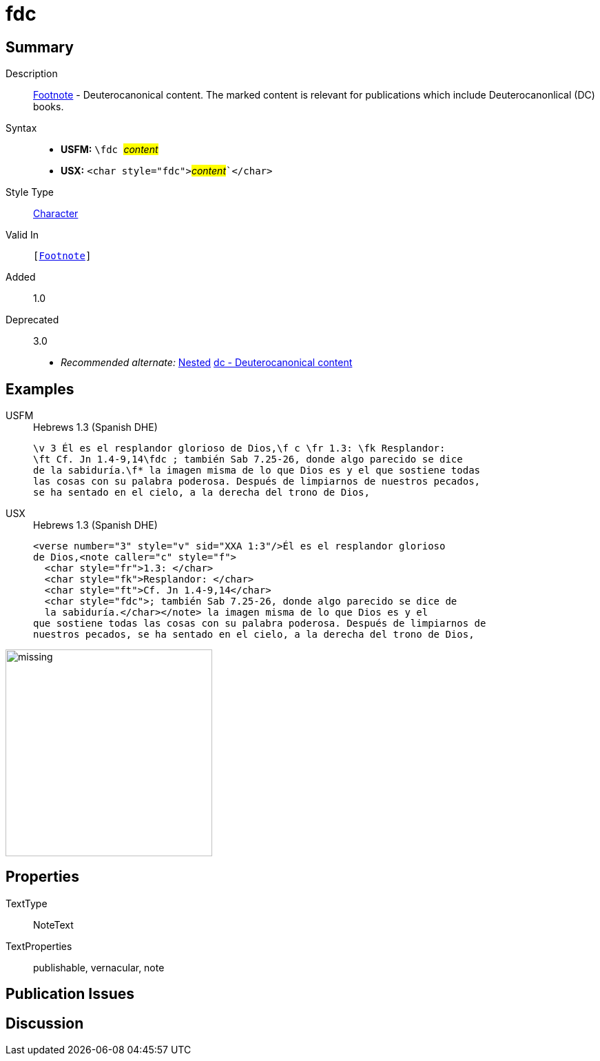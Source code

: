 = fdc
:description: Footnote - Deuterocanonical content
:url-repo: https://github.com/usfm-bible/tcdocs/blob/main/markers/char/fdc.adoc
:noindex:
ifndef::localdir[]
:source-highlighter: rouge
:localdir: ../
endif::[]
:imagesdir: {localdir}/images

// tag::public[]

== Summary

Description:: xref:note:footnote/index.adoc[Footnote] - Deuterocanonical content. The marked content is relevant for publications which include Deuterocanonlical (DC) books.
Syntax::
* *USFM:* ``++\fdc ++``#__content__#
* *USX:* ``++<char style="fdc">++``#__content__#``++</char>++`
Style Type:: xref:char:index.adoc[Character]
Valid In:: `[xref:note:footnote/index.adoc[Footnote]]`
// tag::spec[]
Added:: 1.0
Deprecated:: 3.0
// end::spec[]
* _Recommended alternate:_ xref:char:nesting.adoc[Nested] xref:char:features/dc.adoc[dc - Deuterocanonical content]

== Examples

[tabs]
======
USFM::
+
.Hebrews 1.3 (Spanish DHE)
[source#src-usfm-char-fdc_1,usfm,highlight=2..3]
----
\v 3 Él es el resplandor glorioso de Dios,\f c \fr 1.3: \fk Resplandor: 
\ft Cf. Jn 1.4-9,14\fdc ; también Sab 7.25-26, donde algo parecido se dice 
de la sabiduría.\f* la imagen misma de lo que Dios es y el que sostiene todas 
las cosas con su palabra poderosa. Después de limpiarnos de nuestros pecados, 
se ha sentado en el cielo, a la derecha del trono de Dios,
----
USX::
+
.Hebrews 1.3 (Spanish DHE)
[source#src-usx-char-fdc_1,xml,highlight=6..7]
----
<verse number="3" style="v" sid="XXA 1:3"/>Él es el resplandor glorioso 
de Dios,<note caller="c" style="f">
  <char style="fr">1.3: </char>
  <char style="fk">Resplandor: </char>
  <char style="ft">Cf. Jn 1.4-9,14</char>
  <char style="fdc">; también Sab 7.25-26, donde algo parecido se dice de 
  la sabiduría.</char></note> la imagen misma de lo que Dios es y el 
que sostiene todas las cosas con su palabra poderosa. Después de limpiarnos de
nuestros pecados, se ha sentado en el cielo, a la derecha del trono de Dios,
----
======

image::char/missing.jpg[,300]

== Properties

TextType:: NoteText
TextProperties:: publishable, vernacular, note

== Publication Issues

// end::public[]

== Discussion
